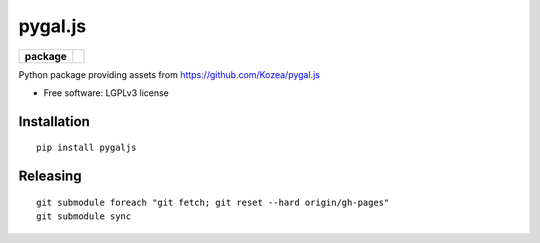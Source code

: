 ========
pygal.js
========

.. list-table::
    :stub-columns: 1

    * - package
      - |version| |downloads|

.. |version| image:: https://img.shields.io/pypi/v/pygaljs.svg?style=flat
    :alt: PyPI Package latest release
    :target: https://pypi.python.org/pypi/pygaljs

.. |downloads| image:: https://img.shields.io/pypi/dm/pygaljs.svg?style=flat
    :alt: PyPI Package monthly downloads
    :target: https://pypi.python.org/pypi/pygaljs

Python package providing assets from https://github.com/Kozea/pygal.js

* Free software: LGPLv3 license

Installation
============

::

    pip install pygaljs

Releasing
=========

::


    git submodule foreach "git fetch; git reset --hard origin/gh-pages"
    git submodule sync
